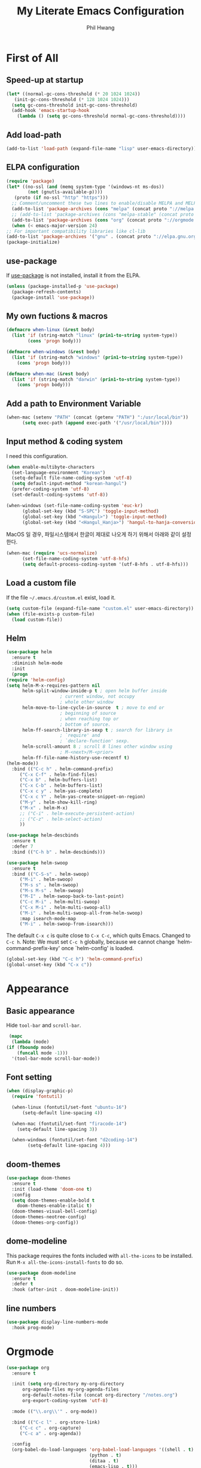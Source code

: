 # -*- mode: org; -*-
#+STARTUP: overview
#+TITLE: My Literate Emacs Configuration
#+AUTHOR: Phil Hwang

[[https://melpa.org/#/literate-elisp][file:https://melpa.org/packages/literate-elisp-badge.svg]]
[[https://stable.melpa.org/#/literate-elisp][file:https://stable.melpa.org/packages/literate-elisp-badge.svg]]

* COMMENT How to use it
  #+BEGIN_SRC sh
    cd
    git clone https://github.com/bbingju/literate-emacs-configuration.git .emacs.d
  #+END_SRC

* First of All

** Speed-up at startup
   #+BEGIN_SRC emacs-lisp
     (let* ((normal-gc-cons-threshold (* 20 1024 1024))
	    (init-gc-cons-threshold (* 128 1024 1024)))
       (setq gc-cons-threshold init-gc-cons-threshold)
       (add-hook 'emacs-startup-hook
		 (lambda () (setq gc-cons-threshold normal-gc-cons-threshold))))
   #+END_SRC

** Add load-path

   #+BEGIN_SRC emacs-lisp
     (add-to-list 'load-path (expand-file-name "lisp" user-emacs-directory))
   #+END_SRC

** ELPA configuration
   #+BEGIN_SRC emacs-lisp
     (require 'package)
     (let* ((no-ssl (and (memq system-type '(windows-nt ms-dos))
			 (not (gnutls-available-p))))
	    (proto (if no-ssl "http" "https")))
       ;; Comment/uncomment these two lines to enable/disable MELPA and MELPA Stable as desired
       (add-to-list 'package-archives (cons "melpa" (concat proto "://melpa.org/packages/")) t)
       ;; (add-to-list 'package-archives (cons "melpa-stable" (concat proto "://stable.melpa.org/packages/")) t)
       (add-to-list 'package-archives (cons "org" (concat proto "://orgmode.org/elpa/")) t)
       (when (< emacs-major-version 24)
	 ;; For important compatibility libraries like cl-lib
	 (add-to-list 'package-archives '("gnu" . (concat proto "://elpa.gnu.org/packages/")))))
     (package-initialize)
   #+END_SRC

** use-package

   If [[https://github.com/jwiegley/use-package][use-package]] is not installed, install it from the ELPA.

   #+BEGIN_SRC emacs-lisp
     (unless (package-installed-p 'use-package)
       (package-refresh-contents)
       (package-install 'use-package))
   #+END_SRC

** My own fuctions & macros

   #+BEGIN_SRC emacs-lisp
     (defmacro when-linux (&rest body)
       (list 'if (string-match "linux" (prin1-to-string system-type))
		     (cons 'progn body)))

     (defmacro when-windows (&rest body)
       (list 'if (string-match "windows" (prin1-to-string system-type))
	     (cons 'progn body)))

     (defmacro when-mac (&rest body)
       (list 'if (string-match "darwin" (prin1-to-string system-type))
	     (cons 'progn body)))
   #+END_SRC

** Add a path to Environment Variable
   #+BEGIN_SRC emacs-lisp
     (when-mac (setenv "PATH" (concat (getenv "PATH") ":/usr/local/bin"))
	       (setq exec-path (append exec-path '("/usr/local/bin"))))
   #+END_SRC

** Input method & coding system

   I need this configuration.

   #+BEGIN_SRC emacs-lisp
     (when enable-multibyte-characters
       (set-language-environment "Korean")
       (setq-default file-name-coding-system 'utf-8)
       (setq default-input-method "korean-hangul")
       (prefer-coding-system 'utf-8)
       (set-default-coding-systems 'utf-8))

     (when-windows (set-file-name-coding-system 'euc-kr)
		   (global-set-key (kbd "S-SPC") 'toggle-input-method)
		   (global-set-key (kbd "<Hangul>") 'toggle-input-method)
		   (global-set-key (kbd "<Hangul_Hanja>") 'hangul-to-hanja-conversion))
   #+END_SRC

   MacOS 일 경우, 파일시스템에서 한글이 제대로 나오게 하기 위해서 아래와 같이 설정한다.

   #+BEGIN_SRC emacs-lisp
	  (when-mac (require 'ucs-normalize)
		    (set-file-name-coding-system 'utf-8-hfs)
		    (setq default-process-coding-system '(utf-8-hfs . utf-8-hfs)))
   #+END_SRC

** Load a custom file
   If the file =~/.emacs.d/custom.el= exist, load it.

   #+BEGIN_SRC emacs-lisp
     (setq custom-file (expand-file-name "custom.el" user-emacs-directory))
     (when (file-exists-p custom-file)
       (load custom-file))
   #+END_SRC

** Helm
   #+BEGIN_SRC emacs-lisp
     (use-package helm
       :ensure t
       :diminish helm-mode
       :init
       (progn
	 (require 'helm-config)
	 (setq helm-M-x-requires-pattern nil
	       helm-split-window-inside-p t ; open helm buffer inside
					     ; current window, not occupy
					     ; whole other window
	       helm-move-to-line-cycle-in-source  t ; move to end or
					     ; beginning of source
					     ; when reaching top or
					     ; bottom of source.
	       helm-ff-search-library-in-sexp t ; search for library in
					     ; `require' and
					     ; `declare-function' sexp.
	       helm-scroll-amount 8 ; scroll 8 lines other window using
					     ; M-<next>/M-<prior>
	       helm-ff-file-name-history-use-recentf t)
	 (helm-mode))
       :bind (("C-c h" . helm-command-prefix)
	      ("C-x C-f" . helm-find-files)
	      ("C-x b" . helm-buffers-list)
	      ("C-x C-b" . helm-buffers-list)
	      ("C-x c y" . helm-yas-complete)
	      ("C-x c Y" . helm-yas-create-snippet-on-region)
	      ("M-y" . helm-show-kill-ring)
	      ("M-x" . helm-M-x)
	      ;; ("C-i" . helm-execute-persistent-action)
	      ;; ("C-z" . helm-select-action)
	      ))

     (use-package helm-descbinds
       :ensure t
       :defer 7
       :bind (("C-h b" . helm-descbinds)))
   #+END_SRC

   #+BEGIN_SRC emacs-lisp
     (use-package helm-swoop
       :ensure t
       :bind (("C-S-s" . helm-swoop)
	      ("M-i" . helm-swoop)
	      ("M-s s" . helm-swoop)
	      ("M-s M-s" . helm-swoop)
	      ("M-I" . helm-swoop-back-to-last-point)
	      ("C-c M-i" . helm-multi-swoop)
	      ("C-x M-i" . helm-multi-swoop-all)
	      ("M-i" . helm-multi-swoop-all-from-helm-swoop)
	      :map isearch-mode-map
	      ("M-i" . helm-swoop-from-isearch)))
   #+END_SRC

   The default =C-x c= is quite close to =C-x C-c=, which quits Emacs.
   Changed to =C-c h=. Note: We must set =C-c h= globally, because we
   cannot change `helm-command-prefix-key' once `helm-config' is loaded.
   #+BEGIN_SRC emacs-lisp
     (global-set-key (kbd "C-c h") 'helm-command-prefix)
     (global-unset-key (kbd "C-x c"))
   #+END_SRC

* Appearance

** Basic appearance
   Hide =tool-bar= and =scroll-bar=.

   #+BEGIN_SRC emacs-lisp
     (mapc
      (lambda (mode)
	(if (fboundp mode)
	    (funcall mode -1)))
      '(tool-bar-mode scroll-bar-mode))
   #+END_SRC

** Font setting

   #+BEGIN_SRC emacs-lisp
     (when (display-graphic-p)
       (require 'fontutil)

       (when-linux (fontutil/set-font "ubuntu-16")
		   (setq-default line-spacing 4))

       (when-mac (fontutil/set-font "firacode-14")
		 (setq-default line-spacing 3))

       (when-windows (fontutil/set-font "d2coding-14")
		     (setq-default line-spacing 4)))
   #+END_SRC

** doom-themes

   #+BEGIN_SRC emacs-lisp
     (use-package doom-themes
       :ensure t
       :init (load-theme 'doom-one t)
       :config
       (setq doom-themes-enable-bold t
	     doom-themes-enable-italic t)
       (doom-themes-visual-bell-config)
       (doom-themes-neotree-config)
       (doom-themes-org-config))
   #+END_SRC

** dome-modeline
   This package requires the fonts included with =all-the-icons= to be
   installed. Run ~M-x all-the-icons-install-fonts~ to do so.
   
   #+BEGIN_SRC emacs-lisp
     (use-package doom-modeline
       :ensure t
       :defer t
       :hook (after-init . doom-modeline-init))
   #+END_SRC

** line numbers
   #+BEGIN_SRC emacs-lisp
     (use-package display-line-numbers-mode
       :hook prog-mode)
   #+END_SRC

* Orgmode
  #+BEGIN_SRC emacs-lisp
    (use-package org
      :ensure t

      :init (setq org-directory my-org-directory
		  org-agenda-files my-org-agenda-files
		  org-default-notes-file (concat org-directory "/notes.org")
		  org-export-coding-system 'utf-8)

      :mode (("\\.org\\'" . org-mode))

      :bind (("C-c l" . org-store-link)
	     ("C-c c" . org-capture)
	     ("C-c a" . org-agenda))

      :config
      (org-babel-do-load-languages 'org-babel-load-languages '((shell . t)
							       (python . t)
							       (ditaa . t)
							       (emacs-lisp . t)))
      (set-register ?l `(cons 'file ,(concat org-directory "/links.org")))
      ;; refer to http://orgmode.org/manual/Template-elements.html#Template-elements
      (setq org-capture-templates
	    '(("l"                          ; hotkey
	       "Link"                       ; name
	       entry                        ; type
	       (file+headline org-default-notes-file "Links") 
	       "* %? %^L %^g \n%T" :prepend t)
	      ("t" "To Do Item" entry (file+headline org-default-notes-file "To Do Items") 
	       "* %?\n%T" :prepend t)
	      ("r" "To Read Item" entry (file+headline org-default-notes-file "To Read Items") 
	       "* %?\n%T" :prepend t)))

      (setq org-refile-targets '((org-agenda-files :maxlevel . 3)))

      (setq org-feed-alist
	    '(("Slashdot"
	       "http://rss.slashdot.org/Slashdot/slashdot"
	       (concat org-directory "/feeds.org")
	       "Slashdot Entries")))
      )


    (use-package org-bullets
      :requires org
      :ensure t
      :hook (org-mode . (lambda () (org-bullets-mode 1))))
  #+END_SRC

* Programming

** projectile
   ~projectile-indexing-method~ 를 =alien= 으로 지정하여 Windows에서도
   이 방법을 쓰도록 강제한다. 자세한 내용은 [[https://github.com/bbatsov/projectile/issues/1183][이슈]]에서 확인할 수 있다.
   메뉴얼은 [[https://www.projectile.mx/en/latest/][여기]]에서 볼 수 있다.

   #+BEGIN_SRC emacs-lisp
     (use-package projectile
	    :ensure t
	    :requires (helm)
	    :bind (:map projectile-mode-map
			("C-c p" . 'projectile-command-map))
	    :config
	    (setq projectile-enable-caching t
		  projectile-indexing-method 'alien
		  projectile-completion-system 'helm)
	    (projectile-mode +1))
   #+END_SRC

** helm-projectile
   #+BEGIN_SRC emacs-lisp
     (use-package helm-projectile
       :ensure t
       :requires (helm projectile)
       :config (helm-projectile-on))
   #+END_SRC

** helm-gtags
   #+BEGIN_SRC emacs-lisp
     (use-package helm-gtags
       :ensure t
       :bind (:map helm-gtags-mode-map
		   ("M-." . helm-gtags-find-tag)
		   ("M-r" . helm-gtags-find-rtag)
		   ("M-s" . helm-gtags-find-symbol)
		   ("M-g M-p" . helm-gtags-parse-file)
		   ("C-c <" . helm-gtags-previous-history)
		   ("C-c >" . helm-gtags-next-history)
		   ("M-," . helm-gtags-pop-stack))
       :config (setq helm-gtags-path-style 'relative)
       :hook ((c-mode c++-mode asm-mode) . helm-gtags-mode))
   #+END_SRC

** magit
   I need this definitly. This is an awesome plugin as git client.

   #+BEGIN_SRC emacs-lisp
     (use-package magit
       :ensure t
       :commands (magit-init
		  magit-status)
       :bind ("C-x g" . magit-status))
   #+END_SRC

** diff-hl
   #+BEGIN_SRC emacs-lisp
     (use-package diff-hl
       :ensure t
       :init (global-diff-hl-mode)
       :config
       (add-hook 'magit-post-refresh-hook #'diff-hl-magit-post-refresh))
   #+END_SRC

** Yasnippet
   #+BEGIN_SRC emacs-lisp
     (use-package yasnippet
       :defer 5
       :diminish yas-minor-mode
       :config (yas-global-mode 1))

     (use-package yasnippet-snippets
       :ensure t
       :after yasnippet)
   #+END_SRC

** company
   #+BEGIN_SRC emacs-lisp
     (use-package company
       :ensure t
       :bind ("C-M-i" . company-complete)
       :init (add-hook 'after-init-hook `global-company-mode))
   #+END_SRC

** lsp-mode
   A mode for Language Server Protocol

   #+BEGIN_SRC emacs-lisp
     (use-package lsp-mode
       :ensure t
       :hook (company-mode . lsp)
       :commands lsp)

     (use-package company-lsp
       :ensure t
       :commands company-lsp)
   #+END_SRC

** C/C++
   먼저 llvm을 설치해야한다.

   #+BEGIN_SRC emacs-lisp
     (use-package eglot
       :ensure t
       :config (add-to-list 'eglot-server-programs '((c++-mode c-mode) "clangd"))
       :hook ((c-mode c++mode) . eglot-ensure))
   #+END_SRC

** Arduino

   #+BEGIN_SRC emacs-lisp
     (use-package arduino-mode
       :ensure t)
   #+END_SRC

** Python
   먼저 [[https://github.com/palantir/python-language-server][Python Language Server]]를 설치해야 한다.

   #+BEGIN_SRC emacs-lisp
     (use-package python
       :mode ("\\.py\\'" . python-mode)
       :interpreter ("python3" . python-mode)
       :config
       (elpy-enable))

     (use-package elpy
       :ensure t
       :init
       (add-to-list 'auto-mode-alist '("\\.py$" . python-mode))
       :config
       (setq elpy-rpc-python-command "python3")
       (setq python-shell-interpreter "python3")
       (setq python-shell-interpreter-args "-i")
       :bind (:map elpy-mode-map
		   ("M-." . elpy-goto-definition)
		   ("M-," . pop-tag-mark)))

     (use-package pip-requirements
       :ensure t
       :config
       (add-hook 'pip-requirements-mode-hook #'pip-requirements-auto-complete-setup))

     (use-package py-autopep8
       :ensure t)
   #+END_SRC

** Emacs Lisp
   #+BEGIN_SRC emacs-lisp
     (use-package elisp-mode
       :init
       (add-hook 'emacs-lisp-mode-hook (lambda () (setq indent-tabs-mode nil)))
       :bind (:map emacs-lisp-mode-map
		   ("<f6>" . eval-buffer)
		   ("M-<f6>" . emacs-lisp-byte-compile-and-load)
		   ("<return>" . newline-and-indent)))

     (use-package ielm
       :commands ielm)

     (use-package eldoc-mode
       :hook (emacs-lisp-mode ielm-mode))

     (use-package paredit
       :ensure t
       :hook ((lisp-mode emacs-lisp-mode ielm-mode) . paredit-mode))

     (use-package rainbow-delimiters
       :ensure t
       :hook ((emacs-lisp-mode ielm-mode) . rainbow-delimiters-mode))
   #+END_SRC

* graphviz-dot-mode
  #+BEGIN_SRC emacs-lisp
    (use-package graphviz-dot-mode
      :mode ("\\.dot\\'" . graphviz-dot-mode)
      :init
      (autoload 'graphviz-dot-mode "graphviz-dot-mode" "graphviz-dot Editing Mode" t))
  #+END_SRC

* gnuplot-mode
  #+BEGIN_SRC emacs-lisp
    (use-package gnuplot-mode
      :mode ("\\.plt\\'" . gnuplot-mode)
      :config (when-windows (setq gnuplot-program "c:/pkg/gnuplot/bin/gnuplot.exe")))
  #+END_SRC

* markdown-mode
  #+BEGIN_SRC emacs-lisp
    (use-package markdown-mode
      :ensure t
      :mode ("\\.md\\'" . markdown-mode)
      :init
      (autoload 'markdown-mode "markdown-mode" "Major mode for editing Markdown files" t))
  #+END_SRC

* [[http://jblevins.org/projects/deft/][Deft]]
  #+BEGIN_SRC emacs-lisp
    (use-package deft
      :ensure t
      :bind ("<f9>" . deft)
      :config (setq deft-extensions '("org" "md" "txt")
		    deft-directory "~/Dropbox/wiki"
		    deft-auto-save-interval 0
		    deft-text-mode 'org-mode))
  #+END_SRC
